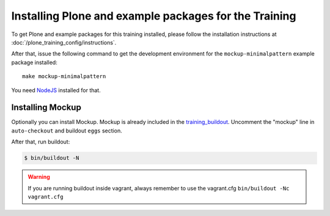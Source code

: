 Installing Plone and example packages for the Training
======================================================

To get Plone and example packages for this training installed, please follow the installation instructions at :doc:`/plone_training_config/instructions`.

After that, issue the following command to get the development environment for the ``mockup-minimalpattern`` example package installed::

    make mockup-minimalpattern

You need `NodeJS <https://nodejs.org/en/download/>`_ installed for that.


Installing Mockup
-----------------

Optionally you can install Mockup. Mockup is already included in the `training_buildout <https://github.com/collective/training_buildout/blob/plone5/buildout.cfg>`_. Uncomment the "mockup" line in ``auto-checkout`` and buildout ``eggs`` section.

After that, run buildout:

.. code-block:: bash

    $ bin/buildout -N

.. warning::

    If you are running buildout inside vagrant, always remember to use the vagrant.cfg ``bin/buildout -Nc vagrant.cfg``

